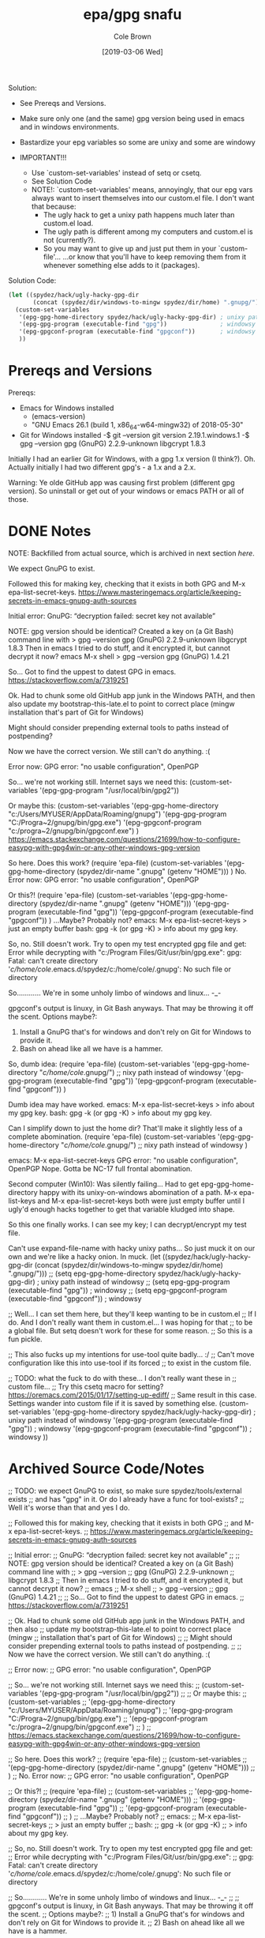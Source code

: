 #+TITLE:       epa/gpg snafu
#+DESCRIPTION: Half-windows bastard child fun...
#+AUTHOR:      Cole Brown
#+EMAIL:       git@spydez.com
#+DATE:        [2019-03-06 Wed]


Solution:
  - See Prereqs and Versions.

  - Make sure only one (and the same) gpg version being used in emacs
    and in windows environments.

  - Bastardize your epg variables so some are unixy and some are windowy

  - IMPORTANT!!!
    - Use `custom-set-variables' instead of setq or csetq.
    - See Solution Code
    - NOTE!: `custom-set-variables' means, annoyingly, that our epg vars
      always want to insert themselves into our custom.el file.
      I don't want that because:
      - The ugly hack to get a unixy path happens much later than custom.el load.
      - The ugly path is different among my computers and custom.el is not (currently?).
      - So you may want to give up and just put them in your `custom-file'...
        ...or know that you'll have to keep removing them from it whenever 
        something else adds to it (packages).

Solution Code:

#+NAME: EPA/GPG Solution
#+BEGIN_SRC emacs-lisp
(let ((spydez/hack/ugly-hacky-gpg-dir
       (concat (spydez/dir/windows-to-mingw spydez/dir/home) ".gnupg/")))
  (custom-set-variables
   '(epg-gpg-home-directory spydez/hack/ugly-hacky-gpg-dir) ; unixy path instead of windowsy
   '(epg-gpg-program (executable-find "gpg"))               ; windowsy
   '(epg-gpgconf-program (executable-find "gpgconf"))       ; windowsy
   ))
#+END_SRC

* Prereqs and Versions

Prereqs:
  - Emacs for Windows installed
    - (emacs-version)
    - "GNU Emacs 26.1 (build 1, x86_64-w64-mingw32) of 2018-05-30"
  - Git for Windows installed
    -$ git --version
     git version 2.19.1.windows.1
    -$ gpg --version
     gpg (GnuPG) 2.2.9-unknown
     libgcrypt 1.8.3

Initially I had an earlier Git for Windows, with a gpg 1.x version (I think?).
Oh. Actually initially I had two different gpg's - a 1.x and a 2.x.

Warning: Ye olde GitHub app was causing first problem (different gpg version).
So uninstall or get out of your windows or emacs PATH or all of those.

* DONE Notes
  CLOSED: [2019-03-06 Wed 12:23]
  :LOGBOOK:
  - State "DONE"       from "TODO"       [2019-03-06 Wed 12:23]
  :END:

NOTE: Backfilled from actual source, which is archived in next section [[Archived Source Code/Notes][here]].

We expect GnuPG to exist.

Followed this for making key, checking that it exists in both GPG
and M-x epa-list-secret-keys.
  https://www.masteringemacs.org/article/keeping-secrets-in-emacs-gnupg-auth-sources

Initial error:
  GnuPG: “decryption failed: secret key not available”

NOTE: gpg version should be identical? Created a key on (a Git Bash) command line with
  > gpg --version
  gpg (GnuPG) 2.2.9-unknown
  libgcrypt 1.8.3
Then in emacs I tried to do stuff, and it encrypted it, but cannot decrypt it now?
  emacs
  M-x shell
  > gpg --version
  gpg (GnuPG) 1.4.21

So... Got to find the uppest to datest GPG in emacs.
  https://stackoverflow.com/a/7319251

Ok. Had to chunk some old GitHub app junk in the Windows PATH, and then also
update my bootstrap-this-late.el to point to correct place (mingw
installation that's part of Git for Windows)

Might should consider prepending external tools to paths instead of postpending?

Now we have the correct version. We still can't do anything. :(


Error now:
  GPG error: "no usable configuration", OpenPGP

So... we're not working still. Internet says we need this:
  (custom-set-variables '(epg-gpg-program  "/usr/local/bin/gpg2"))

Or maybe this:
  (custom-set-variables
   '(epg-gpg-home-directory "c:/Users/MYUSER/AppData/Roaming/gnupg")
   '(epg-gpg-program "C:/Progra~2/gnupg/bin/gpg.exe")
   '(epg-gpgconf-program "c:/progra~2/gnupg/bin/gpgconf.exe")
  )
https://emacs.stackexchange.com/questions/21699/how-to-configure-easypg-with-gpg4win-or-any-other-windows-gpg-version

So here. Does this work?
  (require 'epa-file)
  (custom-set-variables
   '(epg-gpg-home-directory (spydez/dir-name ".gnupg" (getenv "HOME")))
   )
No. Error now:
  GPG error: "no usable configuration", OpenPGP

Or this?!
  (require 'epa-file)
  (custom-set-variables
   '(epg-gpg-home-directory (spydez/dir-name ".gnupg" (getenv "HOME")))
   '(epg-gpg-program (executable-find "gpg"))
   '(epg-gpgconf-program (executable-find "gpgconf"))
   )
...Maybe? Probably not?
emacs:
  M-x epa-list-secret-keys
  > just an empty buffer
bash:
  gpg -k (or gpg -K)
  > info about my gpg key.

So, no. Still doesn't work. Try to open my test encrypted gpg file and get:
  Error while decrypting with "c:/Program Files/Git/usr/bin/gpg.exe":
  gpg: Fatal: can't create directory '/c/home/cole/.emacs.d/spydez/c:/home/cole/.gnupg': No such file or directory

So............ We're in some unholy limbo of windows and linux... -_-

gpgconf's output is linuxy, in Git Bash anyways. That may be throwing it off the scent.
Options maybe?:
  1) Install a GnuPG that's for windows and don't rely on Git for Windows to provide it.
  2) Bash on ahead like all we have is a hammer.

So, dumb idea:
  (require 'epa-file)
  (custom-set-variables
   '(epg-gpg-home-directory "/c/home/cole/.gnupg/") ;; nixy path instead of windowsy
   '(epg-gpg-program (executable-find "gpg"))
   '(epg-gpgconf-program (executable-find "gpgconf"))
   )

Dumb idea may have worked.
emacs:
  M-x epa-list-secret-keys
  > info about my gpg key.
bash:
  gpg -k (or gpg -K)
  > info about my gpg key.

Can I simplify down to just the home dir? That'll make it slightly less of a
complete abomination.
  (require 'epa-file)
  (custom-set-variables
   '(epg-gpg-home-directory "/c/home/cole/.gnupg/") ;; nixy path instead of windowsy
   )

emacs:
  M-x epa-list-secret-keys
  GPG error: "no usable configuration", OpenPGP
Nope. Gotta be NC-17 full frontal abomination.

Second computer (Win10):
  Was silently failing...
  Had to get epg-gpg-home-directory happy with its unixy-on-windows
  abomination of a path. M-x epa-list-keys and M-x epa-list-secret-keys both
  were just empty buffer until I ugly'd enough hacks together to get that
  variable kludged into shape.

So this one finally works. I can see my key; I can decrypt/encrypt my test file.

Can't use expand-file-name with hacky unixy paths...
So just muck it on our own and we're like a hacky onion. In muck.
(let ((spydez/hack/ugly-hacky-gpg-dir
       (concat (spydez/dir/windows-to-mingw spydez/dir/home) ".gnupg/")))
  ;; (setq epg-gpg-home-directory spydez/hack/ugly-hacky-gpg-dir) ; unixy path instead of windowsy
  ;; (setq epg-gpg-program (executable-find "gpg"))               ; windowsy
  ;; (setq epg-gpgconf-program (executable-find "gpgconf"))       ; windowsy

  ;; Well... I can set them here, but they'll keep wanting to be in custom.el
  ;; If I do. And I don't really want them in custom.el... I was hoping for that
  ;; to be a global file. But setq doesn't work for these for some reason.
  ;; So this is a fun pickle.

  ;; This also fucks up my intentions for use-tool quite badly... :/
  ;; Can't move configuration like this into use-tool if its forced
  ;; to exist in the custom file.

  ;; TODO: what the fuck to do with these... I don't really want these in
  ;; custom file...
  ;; Try this csetq macro for setting? https://oremacs.com/2015/01/17/setting-up-ediff/
  ;; Same result in this case. Settings wander into custom file if it is saved by something else.
  (custom-set-variables
   '(epg-gpg-home-directory spydez/hack/ugly-hacky-gpg-dir) ; unixy path instead of windowsy
   '(epg-gpg-program (executable-find "gpg"))               ; windowsy
   '(epg-gpgconf-program (executable-find "gpgconf"))       ; windowsy
   ))

* Archived Source Code/Notes

;; TODO: we expect GnuPG to exist, so make sure spydez/tools/external exists
;; and has "gpg" in it. Or do I already have a func for tool-exists?
;; Well it's worse than that and yes I do.


;; Followed this for making key, checking that it exists in both GPG
;; and M-x epa-list-secret-keys.
;;   https://www.masteringemacs.org/article/keeping-secrets-in-emacs-gnupg-auth-sources


;; Initial error:
;;   GnuPG: “decryption failed: secret key not available”
;;
;; NOTE: gpg version should be identical? Created a key on (a Git Bash) command line with
;;   > gpg --version
;;   gpg (GnuPG) 2.2.9-unknown
;;   libgcrypt 1.8.3
;; Then in emacs I tried to do stuff, and it encrypted it, but cannot decrypt it now?
;;   emacs
;;   M-x shell
;;   > gpg --version
;;   gpg (GnuPG) 1.4.21
;;
;; So... Got to find the uppest to datest GPG in emacs.
;;   https://stackoverflow.com/a/7319251

;; Ok. Had to chunk some old GitHub app junk in the Windows PATH, and then also
;; update my bootstrap-this-late.el to point to correct place (mingw
;; installation that's part of Git for Windows)
;;
;; Might should consider prepending external tools to paths instead of postpending.
;;
;; Now we have the correct version. We still can't do anything. :(


;; Error now:
;;   GPG error: "no usable configuration", OpenPGP

;; So... we're not working still. Internet says we need this:
;;   (custom-set-variables '(epg-gpg-program  "/usr/local/bin/gpg2"))
;;
;; Or maybe this:
;;   (custom-set-variables
;;    '(epg-gpg-home-directory "c:/Users/MYUSER/AppData/Roaming/gnupg")
;;    '(epg-gpg-program "C:/Progra~2/gnupg/bin/gpg.exe")
;;    '(epg-gpgconf-program "c:/progra~2/gnupg/bin/gpgconf.exe")
;;   )
;;  https://emacs.stackexchange.com/questions/21699/how-to-configure-easypg-with-gpg4win-or-any-other-windows-gpg-version

;; So here. Does this work?
;;   (require 'epa-file)
;;   (custom-set-variables
;;    '(epg-gpg-home-directory (spydez/dir-name ".gnupg" (getenv "HOME")))
;;    )
;; No. Error now:
;;   GPG error: "no usable configuration", OpenPGP

;; Or this?!
;;   (require 'epa-file)
;;   (custom-set-variables
;;    '(epg-gpg-home-directory (spydez/dir-name ".gnupg" (getenv "HOME")))
;;    '(epg-gpg-program (executable-find "gpg"))
;;    '(epg-gpgconf-program (executable-find "gpgconf"))
;;    )
;; ...Maybe? Probably not?
;; emacs:
;;   M-x epa-list-secret-keys
;;   > just an empty buffer
;; bash:
;;   gpg -k (or gpg -K)
;;   > info about my gpg key.

;; So, no. Still doesn't work. Try to open my test encrypted gpg file and get:
;;   Error while decrypting with "c:/Program Files/Git/usr/bin/gpg.exe":
;;   gpg: Fatal: can't create directory '/c/home/cole/.emacs.d/spydez/c:/home/cole/.gnupg': No such file or directory

;; So............ We're in some unholy limbo of windows and linux... -_-
;;
;; gpgconf's output is linuxy, in Git Bash anyways. That may be throwing it off the scent.
;; Options maybe?:
;;   1) Install a GnuPG that's for windows and don't rely on Git for Windows to provide it.
;;   2) Bash on ahead like all we have is a hammer.

;; So, dumb idea:
;;   (require 'epa-file)
;;   (custom-set-variables
;;    '(epg-gpg-home-directory "/c/home/cole/.gnupg/") ;; nixy path instead of windowsy
;;    '(epg-gpg-program (executable-find "gpg"))
;;    '(epg-gpgconf-program (executable-find "gpgconf"))
;;    )

;; Dumb idea may have worked.
;; emacs:
;;   M-x epa-list-secret-keys
;;   > info about my gpg key.
;; bash:
;;   gpg -k (or gpg -K)
;;   > info about my gpg key.

;; Can I simplify down to just the home dir? That'll make it slightly less of a
;; complete abomination.
;;   (require 'epa-file)
;;   (custom-set-variables
;;    '(epg-gpg-home-directory "/c/home/cole/.gnupg/") ;; nixy path instead of windowsy
;;    )

;; emacs:
;;   M-x epa-list-secret-keys
;;   GPG error: "no usable configuration", OpenPGP
;; Nope. Gotta be NC-17 full frontal abomination.

;; Second computer:
;;   Was silently failing...
;;   Had to get epg-gpg-home-directory happy with its unixy-on-windows
;;   abomination of a path. M-x epa-list-keys and M-x epa-list-secret-keys both
;;   were just empty buffer until I uglied enough hacks together to get that
;;   variable kludged into shape.


;;------------------------------------------------------------------------------
;;                         General Middle Fingers to:
;;
;;   EPA, Emacs, GPG, Bash, Git, Windows, Git for Windows, Bash for Git for
;;                 Windows, GPG for Bash for Git for Windows,
;;      and optimism (I had so much I thought "one more quick feature")
;;------------------------------------------------------------------------------

;; So this one finally works. I can see my key; I can decrypt/encrypt my test file.
;; TODO: use vars and set 'em in an overridable manner.
;; TODO: figure out how to integrate this into use-tool
(require 'epa-file)

;; Can't use expand-file-name with hacky unixy paths...
;; So just muck it on our own and we're like a hacky onion. In muck.
(let ((spydez/hack/ugly-hacky-gpg-dir
       (concat (spydez/dir/windows-to-mingw spydez/dir/home) ".gnupg/")))
  ;; (setq epg-gpg-home-directory spydez/hack/ugly-hacky-gpg-dir) ; unixy path instead of windowsy
  ;; (setq epg-gpg-program (executable-find "gpg"))               ; windowsy
  ;; (setq epg-gpgconf-program (executable-find "gpgconf"))       ; windowsy

  ;; Well... I can set them here, but they'll keep wanting to be in custom.el
  ;; If I do. And I don't really want them in custom.el... I was hoping for that
  ;; to be a global file. But setq doesn't work for these for some reason.
  ;; So this is a fun pickle.

  ;; This also fucks up my intentions for use-tool quite badly... :/
  ;; Can't move configuration like this into use-tool if its forced
  ;; to exist in the custom file.

  ;; TODO: what the fuck to do with these... I don't really want these in
  ;; custom file...
  ;; Try this csetq macro for setting? https://oremacs.com/2015/01/17/setting-up-ediff/
  ;; Same result in this case. Settings wander into custom file if it is saved by something else.
  (custom-set-variables
   '(epg-gpg-home-directory spydez/hack/ugly-hacky-gpg-dir) ; unixy path instead of windowsy
   '(epg-gpg-program (executable-find "gpg"))               ; windowsy
   '(epg-gpgconf-program (executable-find "gpgconf"))       ; windowsy
   ))
;; TODO: get gpg more cross-computery via use-tool

;; Don'th think I need this:
;;;;(epa-file-enable)
;; Possibly don't need (require 'epa-file) either.

;; TODO: move rant into use-tool, hopefully, when vars are moved/integrated there too.

;; https://zzamboni.org/post/my-emacs-configuration-with-commentary/


;;------------------------------------------------------------------------------
;; Secrets.
;;------------------------------------------------------------------------------
;; https://www.masteringemacs.org/article/keeping-secrets-in-emacs-gnupg-auth-sources

;; To make encrypted file:
;; Add to top of file: ;; -*- epa-file-encrypt-to: ("gpg2019@spydez.com") -*-
;;
;; Add your actual stuff.
;;
;; Explicitly encrypt with M-x epa-encrypt-file.

;; TODO: a way to defer the getting of secrets so we don't just hang loading?
;;   - doesn't seem to be hanging so probably ok. Leaving until home and work comps both... work.
(defconst spydez/dir/secrets (spydez/dir-name ".secrets.d" spydez/dir/home)
  "Location of secrets dir on this computer.")
(defconst spydez/file/secrets (expand-file-name "emacs.secrets.el.gpg" spydez/dir/secrets)
  "Location of emacs' elisp secrets.")


;;------------------------------------------------------------------------------
;; Auth-Source
;;------------------------------------------------------------------------------

;; https://www.gnu.org/software/emacs/manual/html_mono/auth.html

;; if we need to debug auth-source package issues, set to t:
(setq auth-source-debug nil)
;; Another useful function to call is M-x auth-source-forget-all-cached. Auth
;; source will cache your credentials in Emacs; use this command to forget all
;; the cached details.

;; TODO secrets in subfolder of .emacs.d, a single dot file outside, or what?
;; (setq auth-sources
;;       '((:source "~/.emacs.d/secrets/.authinfo.gpg")))

;;------------------------------------------------------------------------------
;; TODOs
;;------------------------------------------------------------------------------

;; TODO: hook up to org-mode for encrypting org files or specific
;; entries in a file.
;; https://orgmode.org/worg/org-tutorials/encrypting-files.html

